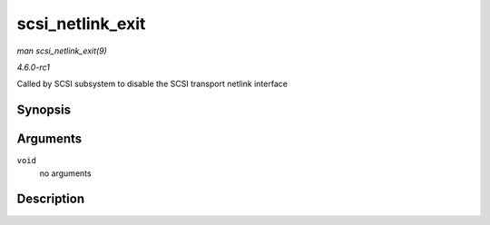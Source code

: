 
.. _API-scsi-netlink-exit:

=================
scsi_netlink_exit
=================

*man scsi_netlink_exit(9)*

*4.6.0-rc1*

Called by SCSI subsystem to disable the SCSI transport netlink interface


Synopsis
========

.. c:function:: void scsi_netlink_exit( void )

Arguments
=========

``void``
    no arguments


Description
===========

